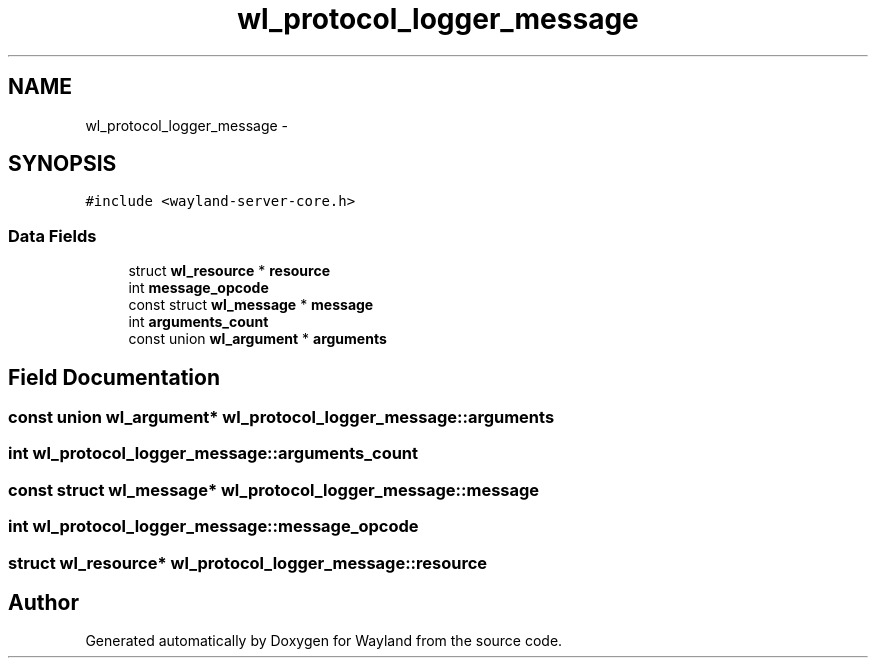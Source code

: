 .TH "wl_protocol_logger_message" 3 "Tue Feb 21 2017" "Version 1.13.0" "Wayland" \" -*- nroff -*-
.ad l
.nh
.SH NAME
wl_protocol_logger_message \- 
.SH SYNOPSIS
.br
.PP
.PP
\fC#include <wayland-server-core\&.h>\fP
.SS "Data Fields"

.in +1c
.ti -1c
.RI "struct \fBwl_resource\fP * \fBresource\fP"
.br
.ti -1c
.RI "int \fBmessage_opcode\fP"
.br
.ti -1c
.RI "const struct \fBwl_message\fP * \fBmessage\fP"
.br
.ti -1c
.RI "int \fBarguments_count\fP"
.br
.ti -1c
.RI "const union \fBwl_argument\fP * \fBarguments\fP"
.br
.in -1c
.SH "Field Documentation"
.PP 
.SS "const union \fBwl_argument\fP* wl_protocol_logger_message::arguments"

.SS "int wl_protocol_logger_message::arguments_count"

.SS "const struct \fBwl_message\fP* wl_protocol_logger_message::message"

.SS "int wl_protocol_logger_message::message_opcode"

.SS "struct \fBwl_resource\fP* wl_protocol_logger_message::resource"


.SH "Author"
.PP 
Generated automatically by Doxygen for Wayland from the source code\&.
